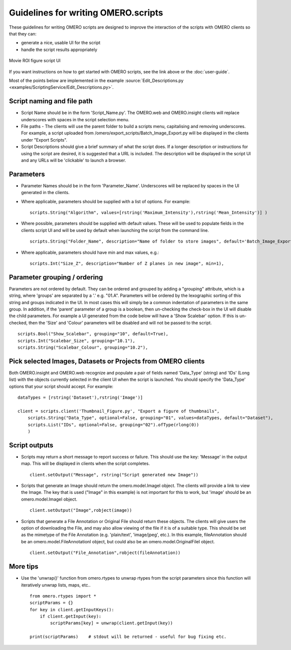 Guidelines for writing OMERO.scripts
====================================

These guidelines for writing OMERO scripts are designed to improve the
interaction of the scripts with OMERO clients so that they can:

-  generate a nice, usable UI for the script
-  handle the script results appropriately

.. figure:: /images/omero-scripting-movie-roi.png
  :align: center
  :alt: Scripting movie ROI figure

  Movie ROI figure script UI
      
If you want instructions on how to get started with OMERO scripts, see
the link above or the :doc:`user-guide`.

Most of the points below are implemented in the example :source:`Edit_Descriptions.py <examples/ScriptingService/Edit_Descriptions.py>`.

Script naming and file path
---------------------------

-  Script Name should be in the form 'Script\_Name.py'. The OMERO.web and OMERO.insight
   clients will replace underscores with spaces in the script selection menu.
-  File paths - The clients will use the parent folder to build a
   scripts menu, capitalising and removing underscores. For example, a script
   uploaded from /omero/export\_scripts/Batch\_Image\_Export.py will be
   displayed in the clients under "Export Scripts".
-  Script Descriptions should give a brief summary of what
   the script does. If a longer description or instructions for using
   the script are desired, it is suggested that a URL is included. The
   description will be displayed in the script UI and any URLs will be
   'clickable' to launch a browser.

Parameters
----------

-  Parameter Names should be in the form 'Parameter\_Name'.
   Underscores will be replaced by spaces in the UI generated in
   the clients.
-  Where applicable, parameters should be supplied with a list of
   options. For example:

   ::

       scripts.String("Algorithm", values=[rstring('Maximum_Intensity'),rstring('Mean_Intensity')] )

-  Where possible, parameters should be supplied with default values.
   These will be used to populate fields in the clients script UI
   and will be used by default when launching the script from the
   command line.

   ::

       scripts.String("Folder_Name", description="Name of folder to store images", default='Batch_Image_Export'),

-  Where applicable, parameters should have min and max values, e.g.:

   ::

       scripts.Int("Size_Z", description="Number of Z planes in new image", min=1),

Parameter grouping / ordering
-----------------------------

Parameters are not ordered by default. They can be ordered and grouped
by adding a "grouping" attribute, which is a string, where 'groups' are
separated by a '.' e.g. "01.A". Parameters will be ordered by the
lexographic sorting of this string and groups indicated in the UI. In
most cases this will simply be a common indentation of parameters in the
same group. In addition, if the 'parent' parameter of a group is a
boolean, then un-checking the check-box in the UI will disable the child
parameters. For example a UI generated from the code below will have a
'Show Scalebar' option. If this is un-checked, then the 'Size' and 'Colour'
parameters will be disabled and will not be passed to the script.

::

    scripts.Bool("Show_Scalebar", grouping="10", default=True),
    scripts.Int("Scalebar_Size", grouping="10.1"),
    scripts.String("Scalebar_Colour", grouping="10.2"),

Pick selected Images, Datasets or Projects from OMERO clients
-------------------------------------------------------------

Both OMERO.insight and OMERO.web recognize and populate a pair of
fields named 'Data\_Type' (string) and 'IDs' (Long list) with the objects 
currently selected in the client UI when the script is launched. You should 
specify the 'Data\_Type' options that your script should accept.
For example:

::

    dataTypes = [rstring('Dataset'),rstring('Image')]

    client = scripts.client('Thumbnail_Figure.py', "Export a figure of thumbnails",
        scripts.String("Data_Type", optional=False, grouping="01", values=dataTypes, default="Dataset"),
        scripts.List("IDs", optional=False, grouping="02").ofType(rlong(0))
        )

Script outputs
--------------

-  Scripts may return a short message to report success or failure. This
   should use the key: 'Message' in the output map. This will be
   displayed in clients when the script completes.

   ::

       client.setOutput("Message", rstring("Script generated new Image"))

-  Scripts that generate an Image should return the omero.model.ImageI object.
   The clients will provide a link to view the Image. The key that is used
   ("Image" in this example) is not important for this to work, but
   'image' should be an omero.model.ImageI object.

   ::

           client.setOutput("Image",robject(image))

-  Scripts that generate a File Annotation or Original File should
   return these objects. The clients will give users the option of
   downloading the File, and may also allow viewing of the file if it is
   of a suitable type. This should be set as the mimetype of the File
   Annotation (e.g. 'plain/text', 'image/jpeg', etc.). In this example,
   fileAnnotation should be an omero.model.FileAnnotationI object, but
   could also be an omero.model.OriginalFileI object.

   ::

           client.setOutput("File_Annotation",robject(fileAnnotation))

More tips
---------

-  Use the 'unwrap()' function from omero.rtypes to unwrap rtypes from
   the script parameters since this function will iteratively unwrap
   lists, maps, etc..

   ::

       from omero.rtypes import *
       scriptParams = {}
       for key in client.getInputKeys():
           if client.getInput(key):
               scriptParams[key] = unwrap(client.getInput(key))

       print(scriptParams)    # stdout will be returned - useful for bug fixing etc. 
